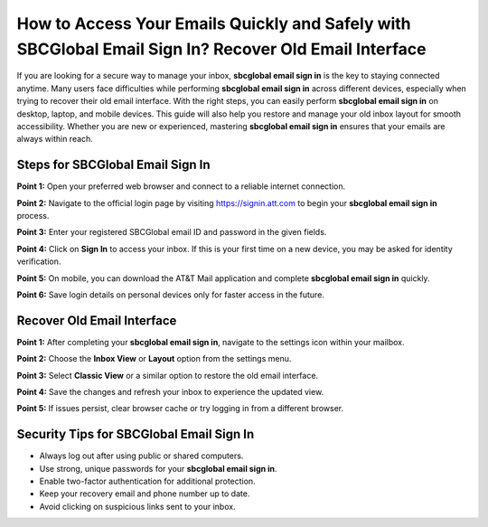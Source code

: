 How to Access Your Emails Quickly and Safely with SBCGlobal Email Sign In? Recover Old Email Interface
=====================================================================================================

If you are looking for a secure way to manage your inbox, **sbcglobal email sign in** is the key to staying connected anytime. Many users face difficulties while performing **sbcglobal email sign in** across different devices, especially when trying to recover their old email interface. With the right steps, you can easily perform **sbcglobal email sign in** on desktop, laptop, and mobile devices. This guide will also help you restore and manage your old inbox layout for smooth accessibility. Whether you are new or experienced, mastering **sbcglobal email sign in** ensures that your emails are always within reach.  

Steps for SBCGlobal Email Sign In
----------------------------------

**Point 1:** Open your preferred web browser and connect to a reliable internet connection.  

**Point 2:** Navigate to the official login page by visiting `https://signin.att.com <https://signin.att.com>`_ to begin your **sbcglobal email sign in** process.  

**Point 3:** Enter your registered SBCGlobal email ID and password in the given fields.  

**Point 4:** Click on **Sign In** to access your inbox. If this is your first time on a new device, you may be asked for identity verification.  

**Point 5:** On mobile, you can download the AT&T Mail application and complete **sbcglobal email sign in** quickly.  

**Point 6:** Save login details on personal devices only for faster access in the future.  

Recover Old Email Interface
----------------------------

**Point 1:** After completing your **sbcglobal email sign in**, navigate to the settings icon within your mailbox.  

**Point 2:** Choose the **Inbox View** or **Layout** option from the settings menu.  

**Point 3:** Select **Classic View** or a similar option to restore the old email interface.  

**Point 4:** Save the changes and refresh your inbox to experience the updated view.  

**Point 5:** If issues persist, clear browser cache or try logging in from a different browser.  

Security Tips for SBCGlobal Email Sign In
------------------------------------------

- Always log out after using public or shared computers.  
- Use strong, unique passwords for your **sbcglobal email sign in**.  
- Enable two-factor authentication for additional protection.  
- Keep your recovery email and phone number up to date.  
- Avoid clicking on suspicious links sent to your inbox.  